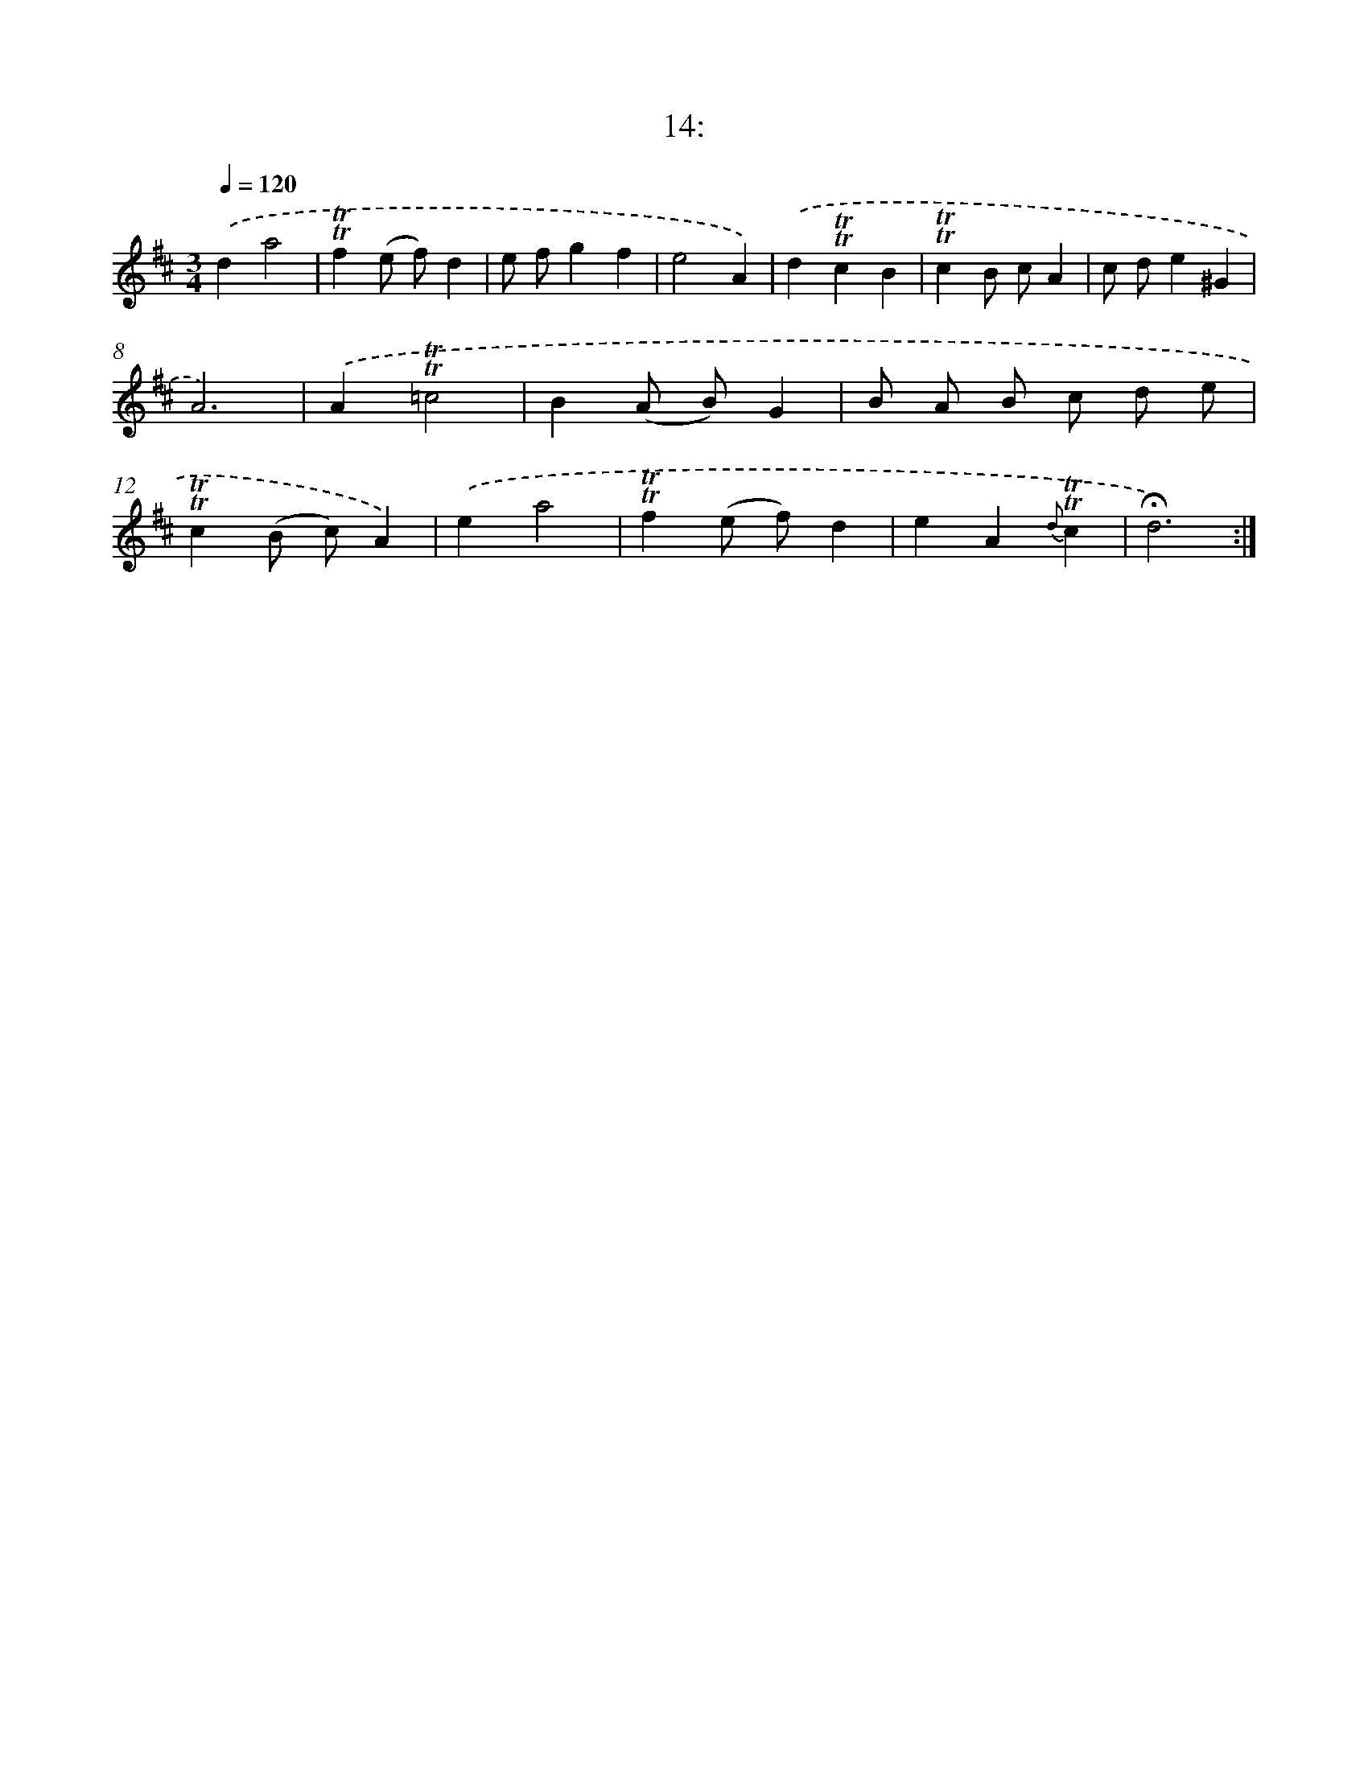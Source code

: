 X: 13996
T: 14:
%%abc-version 2.0
%%abcx-abcm2ps-target-version 5.9.1 (29 Sep 2008)
%%abc-creator hum2abc beta
%%abcx-conversion-date 2018/11/01 14:37:40
%%humdrum-veritas 3840853296
%%humdrum-veritas-data 3509658150
%%continueall 1
%%barnumbers 0
L: 1/4
M: 3/4
Q: 1/4=120
K: D clef=treble
.('da2 |
!trill!!trill!f(e/ f/)d |
e/ f/gf |
e2A) |
.('d!trill!!trill!cB |
!trill!!trill!cB/ c/A |
c/ d/e^G |
A3) |
.('A!trill!!trill!=c2 |
B(A/ B/)G |
B/ A/ B/ c/ d/ e/ |
!trill!!trill!c(B/ c/)A) |
.('ea2 |
!trill!!trill!f(e/ f/)d |
eA{d}!trill!!trill!c |
!fermata!d3) :|]
